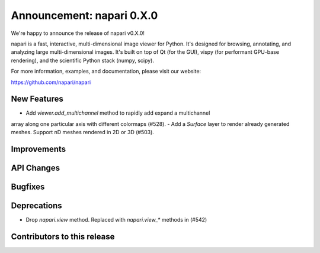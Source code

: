 Announcement: napari 0.X.0
================================

We're happy to announce the release of napari v0.X.0!

napari is a fast, interactive, multi-dimensional image viewer for Python.
It's designed for browsing, annotating, and analyzing large multi-dimensional
images. It's built on top of Qt (for the GUI), vispy (for performant GPU-base
rendering), and the scientific Python stack (numpy, scipy).

For more information, examples, and documentation, please visit our website:

https://github.com/napari/napari


New Features
------------
- Add `viewer.add_multichannel` method to rapidly add expand a multichannel
array along one particular axis with different colormaps (#528).
- Add a `Surface` layer to render already generated meshes. Support nD meshes
rendered in 2D or 3D (#503).

Improvements
------------



API Changes
-----------



Bugfixes
--------



Deprecations
------------
- Drop `napari.view` method. Replaced with `napari.view_*` methods in (#542)


Contributors to this release
----------------------------
